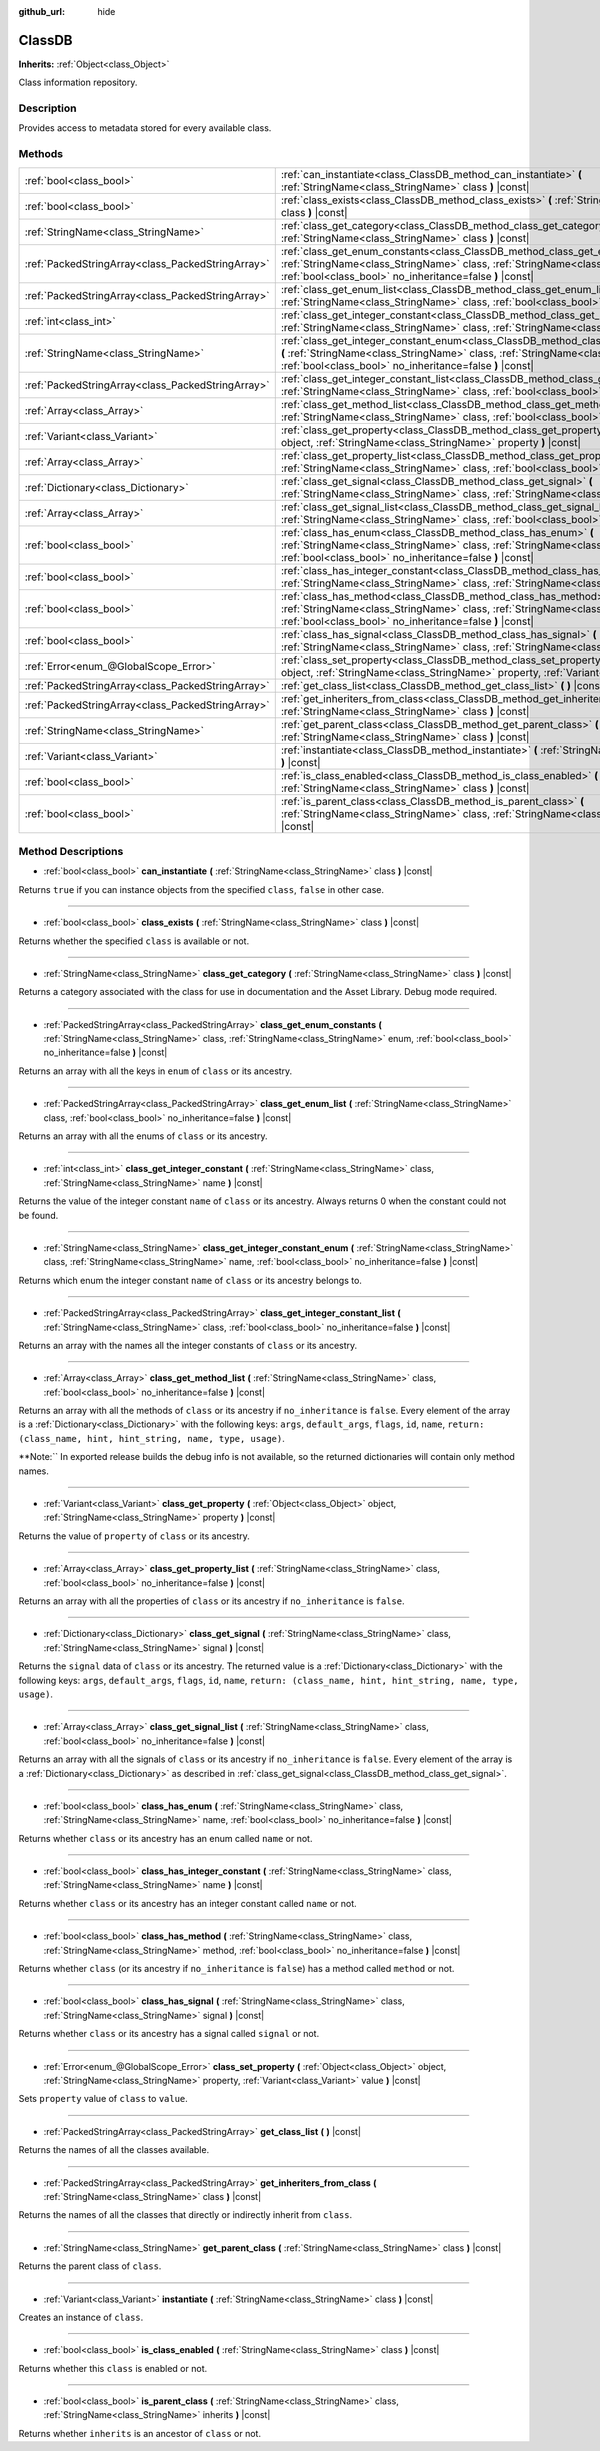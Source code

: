 :github_url: hide

.. Generated automatically by doc/tools/makerst.py in Godot's source tree.
.. DO NOT EDIT THIS FILE, but the ClassDB.xml source instead.
.. The source is found in doc/classes or modules/<name>/doc_classes.

.. _class_ClassDB:

ClassDB
=======

**Inherits:** :ref:`Object<class_Object>`

Class information repository.

Description
-----------

Provides access to metadata stored for every available class.

Methods
-------

+---------------------------------------------------+----------------------------------------------------------------------------------------------------------------------------------------------------------------------------------------------------------------------------------------------------+
| :ref:`bool<class_bool>`                           | :ref:`can_instantiate<class_ClassDB_method_can_instantiate>` **(** :ref:`StringName<class_StringName>` class **)** |const|                                                                                                                         |
+---------------------------------------------------+----------------------------------------------------------------------------------------------------------------------------------------------------------------------------------------------------------------------------------------------------+
| :ref:`bool<class_bool>`                           | :ref:`class_exists<class_ClassDB_method_class_exists>` **(** :ref:`StringName<class_StringName>` class **)** |const|                                                                                                                               |
+---------------------------------------------------+----------------------------------------------------------------------------------------------------------------------------------------------------------------------------------------------------------------------------------------------------+
| :ref:`StringName<class_StringName>`               | :ref:`class_get_category<class_ClassDB_method_class_get_category>` **(** :ref:`StringName<class_StringName>` class **)** |const|                                                                                                                   |
+---------------------------------------------------+----------------------------------------------------------------------------------------------------------------------------------------------------------------------------------------------------------------------------------------------------+
| :ref:`PackedStringArray<class_PackedStringArray>` | :ref:`class_get_enum_constants<class_ClassDB_method_class_get_enum_constants>` **(** :ref:`StringName<class_StringName>` class, :ref:`StringName<class_StringName>` enum, :ref:`bool<class_bool>` no_inheritance=false **)** |const|               |
+---------------------------------------------------+----------------------------------------------------------------------------------------------------------------------------------------------------------------------------------------------------------------------------------------------------+
| :ref:`PackedStringArray<class_PackedStringArray>` | :ref:`class_get_enum_list<class_ClassDB_method_class_get_enum_list>` **(** :ref:`StringName<class_StringName>` class, :ref:`bool<class_bool>` no_inheritance=false **)** |const|                                                                   |
+---------------------------------------------------+----------------------------------------------------------------------------------------------------------------------------------------------------------------------------------------------------------------------------------------------------+
| :ref:`int<class_int>`                             | :ref:`class_get_integer_constant<class_ClassDB_method_class_get_integer_constant>` **(** :ref:`StringName<class_StringName>` class, :ref:`StringName<class_StringName>` name **)** |const|                                                         |
+---------------------------------------------------+----------------------------------------------------------------------------------------------------------------------------------------------------------------------------------------------------------------------------------------------------+
| :ref:`StringName<class_StringName>`               | :ref:`class_get_integer_constant_enum<class_ClassDB_method_class_get_integer_constant_enum>` **(** :ref:`StringName<class_StringName>` class, :ref:`StringName<class_StringName>` name, :ref:`bool<class_bool>` no_inheritance=false **)** |const| |
+---------------------------------------------------+----------------------------------------------------------------------------------------------------------------------------------------------------------------------------------------------------------------------------------------------------+
| :ref:`PackedStringArray<class_PackedStringArray>` | :ref:`class_get_integer_constant_list<class_ClassDB_method_class_get_integer_constant_list>` **(** :ref:`StringName<class_StringName>` class, :ref:`bool<class_bool>` no_inheritance=false **)** |const|                                           |
+---------------------------------------------------+----------------------------------------------------------------------------------------------------------------------------------------------------------------------------------------------------------------------------------------------------+
| :ref:`Array<class_Array>`                         | :ref:`class_get_method_list<class_ClassDB_method_class_get_method_list>` **(** :ref:`StringName<class_StringName>` class, :ref:`bool<class_bool>` no_inheritance=false **)** |const|                                                               |
+---------------------------------------------------+----------------------------------------------------------------------------------------------------------------------------------------------------------------------------------------------------------------------------------------------------+
| :ref:`Variant<class_Variant>`                     | :ref:`class_get_property<class_ClassDB_method_class_get_property>` **(** :ref:`Object<class_Object>` object, :ref:`StringName<class_StringName>` property **)** |const|                                                                            |
+---------------------------------------------------+----------------------------------------------------------------------------------------------------------------------------------------------------------------------------------------------------------------------------------------------------+
| :ref:`Array<class_Array>`                         | :ref:`class_get_property_list<class_ClassDB_method_class_get_property_list>` **(** :ref:`StringName<class_StringName>` class, :ref:`bool<class_bool>` no_inheritance=false **)** |const|                                                           |
+---------------------------------------------------+----------------------------------------------------------------------------------------------------------------------------------------------------------------------------------------------------------------------------------------------------+
| :ref:`Dictionary<class_Dictionary>`               | :ref:`class_get_signal<class_ClassDB_method_class_get_signal>` **(** :ref:`StringName<class_StringName>` class, :ref:`StringName<class_StringName>` signal **)** |const|                                                                           |
+---------------------------------------------------+----------------------------------------------------------------------------------------------------------------------------------------------------------------------------------------------------------------------------------------------------+
| :ref:`Array<class_Array>`                         | :ref:`class_get_signal_list<class_ClassDB_method_class_get_signal_list>` **(** :ref:`StringName<class_StringName>` class, :ref:`bool<class_bool>` no_inheritance=false **)** |const|                                                               |
+---------------------------------------------------+----------------------------------------------------------------------------------------------------------------------------------------------------------------------------------------------------------------------------------------------------+
| :ref:`bool<class_bool>`                           | :ref:`class_has_enum<class_ClassDB_method_class_has_enum>` **(** :ref:`StringName<class_StringName>` class, :ref:`StringName<class_StringName>` name, :ref:`bool<class_bool>` no_inheritance=false **)** |const|                                   |
+---------------------------------------------------+----------------------------------------------------------------------------------------------------------------------------------------------------------------------------------------------------------------------------------------------------+
| :ref:`bool<class_bool>`                           | :ref:`class_has_integer_constant<class_ClassDB_method_class_has_integer_constant>` **(** :ref:`StringName<class_StringName>` class, :ref:`StringName<class_StringName>` name **)** |const|                                                         |
+---------------------------------------------------+----------------------------------------------------------------------------------------------------------------------------------------------------------------------------------------------------------------------------------------------------+
| :ref:`bool<class_bool>`                           | :ref:`class_has_method<class_ClassDB_method_class_has_method>` **(** :ref:`StringName<class_StringName>` class, :ref:`StringName<class_StringName>` method, :ref:`bool<class_bool>` no_inheritance=false **)** |const|                             |
+---------------------------------------------------+----------------------------------------------------------------------------------------------------------------------------------------------------------------------------------------------------------------------------------------------------+
| :ref:`bool<class_bool>`                           | :ref:`class_has_signal<class_ClassDB_method_class_has_signal>` **(** :ref:`StringName<class_StringName>` class, :ref:`StringName<class_StringName>` signal **)** |const|                                                                           |
+---------------------------------------------------+----------------------------------------------------------------------------------------------------------------------------------------------------------------------------------------------------------------------------------------------------+
| :ref:`Error<enum_@GlobalScope_Error>`             | :ref:`class_set_property<class_ClassDB_method_class_set_property>` **(** :ref:`Object<class_Object>` object, :ref:`StringName<class_StringName>` property, :ref:`Variant<class_Variant>` value **)** |const|                                       |
+---------------------------------------------------+----------------------------------------------------------------------------------------------------------------------------------------------------------------------------------------------------------------------------------------------------+
| :ref:`PackedStringArray<class_PackedStringArray>` | :ref:`get_class_list<class_ClassDB_method_get_class_list>` **(** **)** |const|                                                                                                                                                                     |
+---------------------------------------------------+----------------------------------------------------------------------------------------------------------------------------------------------------------------------------------------------------------------------------------------------------+
| :ref:`PackedStringArray<class_PackedStringArray>` | :ref:`get_inheriters_from_class<class_ClassDB_method_get_inheriters_from_class>` **(** :ref:`StringName<class_StringName>` class **)** |const|                                                                                                     |
+---------------------------------------------------+----------------------------------------------------------------------------------------------------------------------------------------------------------------------------------------------------------------------------------------------------+
| :ref:`StringName<class_StringName>`               | :ref:`get_parent_class<class_ClassDB_method_get_parent_class>` **(** :ref:`StringName<class_StringName>` class **)** |const|                                                                                                                       |
+---------------------------------------------------+----------------------------------------------------------------------------------------------------------------------------------------------------------------------------------------------------------------------------------------------------+
| :ref:`Variant<class_Variant>`                     | :ref:`instantiate<class_ClassDB_method_instantiate>` **(** :ref:`StringName<class_StringName>` class **)** |const|                                                                                                                                 |
+---------------------------------------------------+----------------------------------------------------------------------------------------------------------------------------------------------------------------------------------------------------------------------------------------------------+
| :ref:`bool<class_bool>`                           | :ref:`is_class_enabled<class_ClassDB_method_is_class_enabled>` **(** :ref:`StringName<class_StringName>` class **)** |const|                                                                                                                       |
+---------------------------------------------------+----------------------------------------------------------------------------------------------------------------------------------------------------------------------------------------------------------------------------------------------------+
| :ref:`bool<class_bool>`                           | :ref:`is_parent_class<class_ClassDB_method_is_parent_class>` **(** :ref:`StringName<class_StringName>` class, :ref:`StringName<class_StringName>` inherits **)** |const|                                                                           |
+---------------------------------------------------+----------------------------------------------------------------------------------------------------------------------------------------------------------------------------------------------------------------------------------------------------+

Method Descriptions
-------------------

.. _class_ClassDB_method_can_instantiate:

- :ref:`bool<class_bool>` **can_instantiate** **(** :ref:`StringName<class_StringName>` class **)** |const|

Returns ``true`` if you can instance objects from the specified ``class``, ``false`` in other case.

----

.. _class_ClassDB_method_class_exists:

- :ref:`bool<class_bool>` **class_exists** **(** :ref:`StringName<class_StringName>` class **)** |const|

Returns whether the specified ``class`` is available or not.

----

.. _class_ClassDB_method_class_get_category:

- :ref:`StringName<class_StringName>` **class_get_category** **(** :ref:`StringName<class_StringName>` class **)** |const|

Returns a category associated with the class for use in documentation and the Asset Library. Debug mode required.

----

.. _class_ClassDB_method_class_get_enum_constants:

- :ref:`PackedStringArray<class_PackedStringArray>` **class_get_enum_constants** **(** :ref:`StringName<class_StringName>` class, :ref:`StringName<class_StringName>` enum, :ref:`bool<class_bool>` no_inheritance=false **)** |const|

Returns an array with all the keys in ``enum`` of ``class`` or its ancestry.

----

.. _class_ClassDB_method_class_get_enum_list:

- :ref:`PackedStringArray<class_PackedStringArray>` **class_get_enum_list** **(** :ref:`StringName<class_StringName>` class, :ref:`bool<class_bool>` no_inheritance=false **)** |const|

Returns an array with all the enums of ``class`` or its ancestry.

----

.. _class_ClassDB_method_class_get_integer_constant:

- :ref:`int<class_int>` **class_get_integer_constant** **(** :ref:`StringName<class_StringName>` class, :ref:`StringName<class_StringName>` name **)** |const|

Returns the value of the integer constant ``name`` of ``class`` or its ancestry. Always returns 0 when the constant could not be found.

----

.. _class_ClassDB_method_class_get_integer_constant_enum:

- :ref:`StringName<class_StringName>` **class_get_integer_constant_enum** **(** :ref:`StringName<class_StringName>` class, :ref:`StringName<class_StringName>` name, :ref:`bool<class_bool>` no_inheritance=false **)** |const|

Returns which enum the integer constant ``name`` of ``class`` or its ancestry belongs to.

----

.. _class_ClassDB_method_class_get_integer_constant_list:

- :ref:`PackedStringArray<class_PackedStringArray>` **class_get_integer_constant_list** **(** :ref:`StringName<class_StringName>` class, :ref:`bool<class_bool>` no_inheritance=false **)** |const|

Returns an array with the names all the integer constants of ``class`` or its ancestry.

----

.. _class_ClassDB_method_class_get_method_list:

- :ref:`Array<class_Array>` **class_get_method_list** **(** :ref:`StringName<class_StringName>` class, :ref:`bool<class_bool>` no_inheritance=false **)** |const|

Returns an array with all the methods of ``class`` or its ancestry if ``no_inheritance`` is ``false``. Every element of the array is a :ref:`Dictionary<class_Dictionary>` with the following keys: ``args``, ``default_args``, ``flags``, ``id``, ``name``, ``return: (class_name, hint, hint_string, name, type, usage)``.

**Note:`` In exported release builds the debug info is not available, so the returned dictionaries will contain only method names.

----

.. _class_ClassDB_method_class_get_property:

- :ref:`Variant<class_Variant>` **class_get_property** **(** :ref:`Object<class_Object>` object, :ref:`StringName<class_StringName>` property **)** |const|

Returns the value of ``property`` of ``class`` or its ancestry.

----

.. _class_ClassDB_method_class_get_property_list:

- :ref:`Array<class_Array>` **class_get_property_list** **(** :ref:`StringName<class_StringName>` class, :ref:`bool<class_bool>` no_inheritance=false **)** |const|

Returns an array with all the properties of ``class`` or its ancestry if ``no_inheritance`` is ``false``.

----

.. _class_ClassDB_method_class_get_signal:

- :ref:`Dictionary<class_Dictionary>` **class_get_signal** **(** :ref:`StringName<class_StringName>` class, :ref:`StringName<class_StringName>` signal **)** |const|

Returns the ``signal`` data of ``class`` or its ancestry. The returned value is a :ref:`Dictionary<class_Dictionary>` with the following keys: ``args``, ``default_args``, ``flags``, ``id``, ``name``, ``return: (class_name, hint, hint_string, name, type, usage)``.

----

.. _class_ClassDB_method_class_get_signal_list:

- :ref:`Array<class_Array>` **class_get_signal_list** **(** :ref:`StringName<class_StringName>` class, :ref:`bool<class_bool>` no_inheritance=false **)** |const|

Returns an array with all the signals of ``class`` or its ancestry if ``no_inheritance`` is ``false``. Every element of the array is a :ref:`Dictionary<class_Dictionary>` as described in :ref:`class_get_signal<class_ClassDB_method_class_get_signal>`.

----

.. _class_ClassDB_method_class_has_enum:

- :ref:`bool<class_bool>` **class_has_enum** **(** :ref:`StringName<class_StringName>` class, :ref:`StringName<class_StringName>` name, :ref:`bool<class_bool>` no_inheritance=false **)** |const|

Returns whether ``class`` or its ancestry has an enum called ``name`` or not.

----

.. _class_ClassDB_method_class_has_integer_constant:

- :ref:`bool<class_bool>` **class_has_integer_constant** **(** :ref:`StringName<class_StringName>` class, :ref:`StringName<class_StringName>` name **)** |const|

Returns whether ``class`` or its ancestry has an integer constant called ``name`` or not.

----

.. _class_ClassDB_method_class_has_method:

- :ref:`bool<class_bool>` **class_has_method** **(** :ref:`StringName<class_StringName>` class, :ref:`StringName<class_StringName>` method, :ref:`bool<class_bool>` no_inheritance=false **)** |const|

Returns whether ``class`` (or its ancestry if ``no_inheritance`` is ``false``) has a method called ``method`` or not.

----

.. _class_ClassDB_method_class_has_signal:

- :ref:`bool<class_bool>` **class_has_signal** **(** :ref:`StringName<class_StringName>` class, :ref:`StringName<class_StringName>` signal **)** |const|

Returns whether ``class`` or its ancestry has a signal called ``signal`` or not.

----

.. _class_ClassDB_method_class_set_property:

- :ref:`Error<enum_@GlobalScope_Error>` **class_set_property** **(** :ref:`Object<class_Object>` object, :ref:`StringName<class_StringName>` property, :ref:`Variant<class_Variant>` value **)** |const|

Sets ``property`` value of ``class`` to ``value``.

----

.. _class_ClassDB_method_get_class_list:

- :ref:`PackedStringArray<class_PackedStringArray>` **get_class_list** **(** **)** |const|

Returns the names of all the classes available.

----

.. _class_ClassDB_method_get_inheriters_from_class:

- :ref:`PackedStringArray<class_PackedStringArray>` **get_inheriters_from_class** **(** :ref:`StringName<class_StringName>` class **)** |const|

Returns the names of all the classes that directly or indirectly inherit from ``class``.

----

.. _class_ClassDB_method_get_parent_class:

- :ref:`StringName<class_StringName>` **get_parent_class** **(** :ref:`StringName<class_StringName>` class **)** |const|

Returns the parent class of ``class``.

----

.. _class_ClassDB_method_instantiate:

- :ref:`Variant<class_Variant>` **instantiate** **(** :ref:`StringName<class_StringName>` class **)** |const|

Creates an instance of ``class``.

----

.. _class_ClassDB_method_is_class_enabled:

- :ref:`bool<class_bool>` **is_class_enabled** **(** :ref:`StringName<class_StringName>` class **)** |const|

Returns whether this ``class`` is enabled or not.

----

.. _class_ClassDB_method_is_parent_class:

- :ref:`bool<class_bool>` **is_parent_class** **(** :ref:`StringName<class_StringName>` class, :ref:`StringName<class_StringName>` inherits **)** |const|

Returns whether ``inherits`` is an ancestor of ``class`` or not.

.. |virtual| replace:: :abbr:`virtual (This method should typically be overridden by the user to have any effect.)`
.. |const| replace:: :abbr:`const (This method has no side effects. It doesn't modify any of the instance's member variables.)`
.. |vararg| replace:: :abbr:`vararg (This method accepts any number of arguments after the ones described here.)`
.. |constructor| replace:: :abbr:`constructor (This method is used to construct a type.)`
.. |operator| replace:: :abbr:`operator (This method describes a valid operator to use with this type as left-hand operand.)`

